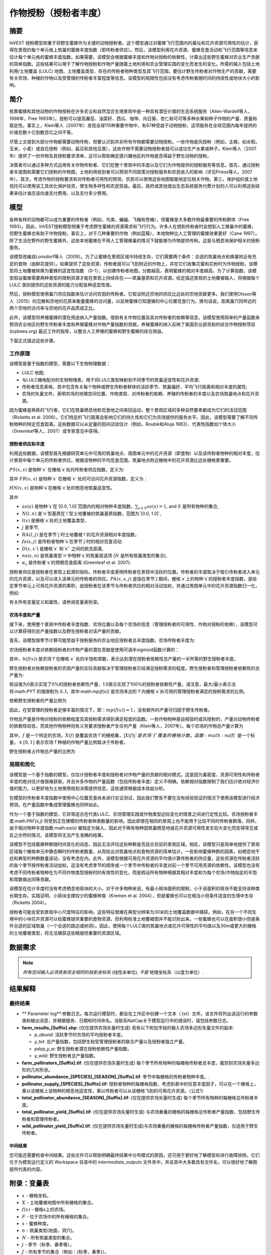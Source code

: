 .. _作物授粉:

***************************************
作物授粉（授粉者丰度）
***************************************

摘要
=======

InVEST 授粉模型侧重于将野生蜜蜂作为关键的动物授粉者。这个模型通过对蜜蜂飞行范围内的巢址和花卉资源可用性的估计，获得在景观的每个单元格上筑巢的蜜蜂丰度指数（即传粉者供应）。然后，该模型利用花卉资源、蜜蜂觅食活动和飞行范围等信息来估计每个单元格的蜜蜂丰度指数。如果需要，该模型会根据蜜蜂丰度和作物对授粉的依赖性，计算出这些野生蜜蜂对农业生产贡献的简单指数。这些结果可以用于了解作物授粉和作物产量随着土地利用和农业管理实践的变化而发生的变化。所需的输入包括土地利用/土地覆盖 (LULC) 地图、土地覆盖类型、存在的传粉者物种类型及其飞行范围。要估计野生传粉者对作物生产的贡献，需要有关农场、种植的作物以及受管理的传粉者丰富程度等信息。该模型的局限性包括没有考虑传粉者随时间的持续性或地块大小的影响。

简介
============

依靠蜜蜂和其他动物的作物授粉在许多农业和自然混合生境景观中是一种具有潜在价值的生态系统服务（Allen-Wardell等人，1998年，Free 1993年）。授粉可以提高番茄、油菜籽、西瓜、咖啡、向日葵、杏仁和可可等多种水果和种子作物的产量、质量和稳定性。事实上，Klein等人（2007年）发现全球115种重要作物中，有87种受益于动物授粉，这项服务在全球范围内每年提供的价值在数十亿到数百亿之间不等。

尽管上文提到大部分作物都需要动物传粉，但要认识到并非所有作物都需要动物授粉。一些作物是风授粉（例如，主粮，如水稻，玉米，小麦）或自花授粉（例如，扁豆和其他豆类），这些作物不需要动物授粉者就可以成功生产水果或种子。Klein等人（2007年）提供了一份作物及其授粉要求清单，这可以帮助确定感兴趣地区的作物是否得益于野生动物的授粉。

决策者可以通过多种方式运用有关作物传粉者、它们在整个景观中的丰度以及它们为作物提供的授粉服务等信息。首先，通过授粉者丰度图和需要它们授粉的作物图，土地利用规划者可以预测不同政策对授粉服务和农民收入的影响（详见Priess等人，2007年）。其次，考虑作物的授粉要求和对传粉者可用性的预测，农民可以使用这些地图智能地定位相关作物。第三，保护组织或土地信托可以使用该工具优化保护投资，使生物多样性和农民受益。最后，政府或其他提出生态系统服务付费计划的人可以利用这些结果来估计谁应该向谁支付费用，以及支付多少费用。

模型
=========

各种各样的动物都可以成为重要的传粉者（例如，鸟类、蝙蝠、飞蛾和苍蝇），但蜜蜂是大多数作物最重要的传粉群体（Free 1993）。因此，InVEST授粉模型侧重于考虑野生蜜蜂的资源需求和飞行行为。许多人在想到传粉者时会想到人工蜂巢中的蜜蜂，但野生蜜蜂也有助于作物授粉。事实上，对于几种重要的作物（例如蓝莓），本地物种比人工管理的蜜蜂效果更好（Cane 1997）。除了生活在野外的野生蜜蜂外，这些本地蜜蜂在不用人工管理蜂巢的情况下就能够为作物提供传粉。这是与栖息地保护相关的授粉服务。

该模型改编自Lonsdorf等人（2009）。为了让蜜蜂在景观区域中持续生存，它们需要两个条件：合适的筑巢地点和蜂巢附近有充足的食物（由鲜花提供）。如果提供了这些资源，传粉者就可以飞到附近的作物上，并在它们收集花蜜和花粉时为作物授粉。该模型将土地覆被转换为蜜蜂的适宜性指数 （0-1），以创建传粉者地图。分数越高，表明蜜蜂的相对丰度越高。为了计算指数，该模型假设蜜蜂需要两种类型的限制资源才能在景观上持续存在——筑巢基质和花卉资源。给定描述景观的土地覆被输入，将根据每个 LULC 类别提供的这些资源的能力分配各种适宜性值。

然后，授粉模型使用巢穴供应指数来估计访问农田的传粉者。它假设附近宗地的供应比远处的宗地贡献更多。我们使用Olsson等人（2015）的见解和宗地的花质来衡量蜜蜂的访问量，以反映蜜蜂已知遵循的中心位置觅食行为。换句话说，距离巢穴同样远的两个宗地的访问率与宗地的花卉品质成正比。

此外，该模型将养殖蜜蜂的潜在用途纳入产量指数。借助有关作物位置及其对传粉者的依赖等信息，该模型使用简单的产量函数来预测农业地区的野生传粉者丰度和养殖蜜蜂对作物产量指数的贡献。养殖蜜蜂的纳入反映了美国农业部资助的综合作物授粉项目 (icpbees.org) 最近工作的指导，以整合人工养殖的蜜蜂和野生蜜蜂的综合效益。

下面正式描述这些步骤。

工作原理
------------

该模型是基于指数的模型，需要以下生物物理数据： 

* LULC 地图;
* 与LULC栅格配对的生物物理表，用于将LULC类型映射到不同季节的筑巢适宜性和花卉资源;
* 传粉者信息表格，其中包含有关每个物种或野生传粉者群体的活跃季节、筑巢偏好、平均飞行距离和相对丰度的属性;
* 农场的矢量文件，表明农场的地理空间位置、作物类型、对传粉者的依赖、养殖的传粉者的丰度以及农场筑巢地点和花卉资源。

因为蜜蜂是熟练的飞行者，它们在筑巢栖息地和觅食地之间来回运动，整个景观区域的多种自然要素都成为它们的活动范围（Ricketts et al. 2006）。它们特定的飞行距离会影响它们的持久性和它们为农场提供的服务水平。因此，该模型需要了解不同传粉物种的特定觅食距离。这些数据可以从定量的田间试验估计（例如，Roubik和Aluja 1983）、代表性指数如个体大小（Greenleaf等人，2007）或专家意见中获得。

授粉者供应和丰度
^^^^^^^^^^^^^^^^^^^^^^^^^^^^^^^

利用这些数据，该模型首先根据研究单元中可用的筑巢地点、周围单元中的花卉资源（即食物）以及该传粉者物种的相对丰度，估计景观中每个单元的传粉者供应。根据该物种的平均觅食范围，筑巢地点附近栅格中的花卉资源比远处栅格更重要。

:math:`PS(x,s)` 是物种`s` 在栅格`x`处的传粉者供应指数，定义为:

.. math:: PS(x,s)=FR(x,s) HN(x,s) sa(s)
	:label: (pol. 1)

其中 :math:`FR(x,s)` 是物种`s` 在栅格`x` 处的可访问花卉资源指数，定义为：

.. math:: FR(x,s)=\frac{\sum_{x'\in X}\exp(-D(x,x')/\alpha_s)\sum_{j\in J}RA(l(x'),j)fa(s,j)}{\sum_{x'\in X}\exp(-D(x,x')/\alpha_s)}
	:label: (pol. 2)

:math:`HN(x,s)` 是物种`s`在栅格`x`处的栖息地筑巢适宜性。

.. math:: HN(x,s)=\max_{n\in N}\left[N(l(x),n) ns(s,n)\right]
	:label: (pol. 3)

其中

* :math:`sa(s)` 是物种`s`在`[0.0, 1.0]`范围内的相对物种丰度指数，:math:`\sum_{s\in S} sa(s) = 1`, and :math:`S` 是所有物种的集合,
* :math:`N(l,n)` 是`n`型基质在`l`型土地覆被的筑巢基质指数，范围为`[0.0, 1.0]`,
* :math:`l(x)` 是栅格`x`处的土地覆盖类型，
* :math:`j` 是季节,
* :math:`RA(l, j)` 是在季节`j`时土地覆被`l`的花卉资源相对丰度指数，
* :math:`fa(s,j)` 是传粉者物种`s`在季节`j`时的相对觅食活动.
* :math:`D(x,x')` 是栅格`x` 和`x'` 之间的欧氏距离,
* :math:`ns(s,n)` 是筑巢类型`n`中物种`s`的筑巢首选项 (:math:`N` 是所有筑巢类型的集合),
* :math:`\alpha_s` 是传粉者`s`的预期觅食距离 (Greenleaf et al. 2007).

授粉者供应是授粉者在景观上起源的指标。传粉者丰度表明传粉者在景观中活跃的位置。传粉者的丰度取决于吸引传粉者进入单元的花卉资源，以及可以进入该单元的传粉者的供应。:math:`PA(x,s,j)` 是指在季节`j`期间，栅格`x`上的物种`s`的授粉者丰度指数，是给定季节单元上可用花卉资源的乘积，由授粉者在该季节与传粉者供应的相对活动加权，并通过周围单元中的花卉资源指数归一化，例如:

.. math:: PA(x,s,j)=\left(\frac{RA(l(x),j) fa(s,j)}{FR(x,s)}\right)\frac{\sum_{x'\in X}PS(x',s) \exp(-D(x,x')/\alpha_s)}{\exp(-D(x,x')/\alpha_s)}
	:label: (pol. 4)


有关所有变量定义和属性，请参阅变量表附录。

农场丰度和产量
^^^^^^^^^^^^^^^^^^^^^^^^^^^

接下来，使用整个景观中传粉者丰度指数、农场位置以及每个农场的信息（管理授粉者的可用性、作物对授粉的依赖），该模型可以计算获得的总产量指数以及野生授粉者对该产量的贡献。

首先，该模型按季节计算可能受益于授粉服务的农业地区授粉者总丰度指数。农场传粉者丰度为:

.. math:: PAT(x,j)=\sum_{s\in S}PA(x,s,j)
	:label: (pol. 5)

农场授粉者丰度对依赖授粉者的作物产量的潜在贡献是使用可调半sigmoid函数计算的：

.. math:: FP(x)=\frac{PAT(x,j(f(x)))(1-h(f(x)))}{h(f(x))(1-2PAT(x,j(f(x)))+PAT(x,j(f(x))}
	:label: (pol. 6)

其中，:math:`h(f(x))` 是农场`f`在栅格`x` 处的半饱和常数，表示达到潜在授粉者依赖性总产量的一半所需的野生授粉者丰度。

野生授粉者对依赖授粉者的农田产量的实际贡献取决于管理授粉者已经满足授粉需求的程度。野生授粉者和管理授粉者依赖性的总产量为:

.. math:: PYT(x)=\min(mp(f(x))+FP(x),1)
	:label: (pol. 7)

假设值为0表示实现了0%的授粉者依赖性产量，1.0表示实现了100%的授粉者依赖性产量。请注意，最大/最小表示法将:math:`PYT` 的值限制为 0..1，其中:math:`mp(f(x))` 是农场多边形`f`内栅格`x`处可用的管理授粉者满足的授粉需求的比例。

依赖野生授粉者的产量比例为

.. math:: PYW(x)=\max(0, PYT(x)-mp(f(x)))
	:label: (pol. 8)

因此，在受管理的授粉者足够丰富的情况下，即：:math:`mp(f(x))=1`，没有额外的产量可归因于野生传粉者。

作物总产量是作物对授粉的依赖程度及其授粉需求得到满足程度的函数。一些作物物种是自相容的或风授粉的，产量对动物传粉者的依赖性较低，而其他作物物种则有义务要求授粉者产生任何产量（Klein等人，2007年）。每个农场的作物总产量计算为

.. math:: YT(f)=1-\nu(f)\left(1-\sum_{x\in X(f)}PYT(x)/|X(f)|\right)
	:label: (pol. 9)

其中，:math:`f` 是一个特定的农场，:math:`X(f)` 是覆盖农场`f`的栅格集，:math:`|X(f)|`是农场`f`覆盖的栅格计数。函数:math:`\nu(f)` 是一个标量，:math:`\in [0,1]` 表示农场`f`种植的作物产量比例取决于传粉者。

野生授粉者占作物总产量的比例为

.. math:: YW(f)=\nu(f)\left(\sum_{x\in X(f)}PYW(x)/|X(f)|\right)
	:label: (pol. 10)

局限和简化
-------------------------------

该模型是一个基于指数的模型，仅估计授粉者丰度和授粉者对作物产量的贡献的相对模式。这是因为巢密度、资源可用性和传粉者丰度的绝对估计值很难获取，并且许多作物的产量函数（包括传粉者丰度）定义不明确。依赖相对指数限制了我们估计绝对经济价值的能力，以更好地为土地使用规划决策提供信息，这些通常根据成本效益分析。

在模型的传粉者丰度指数中使用中心位置觅食尚未进行实证测试，因此我们警告不要在没有经验验证的情况下使用该模型进行经济预测。在产量函数中集成管理蜜蜂也同样如此。

作为一个基于指数的模型，它非常适合在代表LULC、农场管理实践或作物类型边际变化的情景之间进行定性比较。农场授粉者丰度:math:`PAF(x,j)` 将受到正在建模的传粉者种类数量的影响，因此即使在相同的景观上也不能用于比较不同的传粉者群落。同样，由于相对物种丰度指数:math:`sa(s)` 被指定为输入，因此对于稀有物种因筑巢栖息地或花卉资源可用性发生较大变化而变得常见或反之亦然的情况，该模型将无法产生准确的结果。

该模型不包括蜜蜂种群随时间变化的动态，因此无法评估这些种群是否适合目前的景观区域。相反，该模型只是简单地提供了景观区域每个栅格单元中静态瞬时的传粉者数量，从而给出对筑巢地点和食物资源的简单估计。一些影响蜜蜂种群的因素，如栖息地干扰和典型的种群数量波动，没有考虑在内。此外，该模型根据可用花卉资源的平均值计算传粉者的供应量，这些资源在传粉者活跃的各个季节按传粉者活动加权。这没有考虑季节的顺序或一个季节中传粉者的丰度对前一个季节可用资源的依赖性。该模型也没有考虑不同传粉者物种在为不同作物类型授粉时的有效性的变化，而是假设所有物种根据其相对丰度和为每个农场/作物指定的半饱和常数做出同等贡献。

该模型在估计丰度时没有考虑栖息地斑块的大小。对于许多物种来说，有最小斑块面积的限制，小于该面积的斑块不能支持该种类长期生存。实践证明，小斑块支撑较少的蜜蜂种类（Kremen et al. 2004），但是蜜蜂也可以在相当小但条件适宜的生境中生存（Ricketts 2004）。

授粉者可能会受到景观中小尺度特征的影响，这些特征很难在典型分辨率为30米的土地覆盖数据中捕获。例如，在另一个不同生境中的小块花卉资源可以给蜜蜂提供重要的食物资源，但利用标准土地覆被图并不能识别出来。一些蜜蜂也可以在面积很小但是条件合适的区域筑巢（一个合适的路边或树洞）。因此，使用每个LULC类的筑巢地点或花卉可用性的平均值以及30m或更大的栅格的土地覆被类型，将无法捕获这些精细但重要的资源区域。

数据需求
==========

.. note:: *所有空间输入必须具有完全相同的投影坐标系* (线性米单位), *不是* 地理坐标系（以度为单位）.

.. - :investspec:`pollination workspace_dir`

.. - :investspec:`pollination results_suffix`

.. - :investspec:`pollination landcover_raster_path` 用于将有关土地覆被类型的栖息地和花卉资源的生物物理属性映射到空间布局。这必须具有足够精细的分辨率，以捕捉蜜蜂在景观上的运动信息。如果蜜蜂平均飞行 800 米，而栅格直径为 1000 米，则模型将无法完全捕获蜜蜂从筑巢地点到邻近农场的运动信息。

.. - :investspec:`pollination landcover_biophysical_table_path` 数据可以从实地调查中汇总，如果没有实地数据，则通过专家评估获得。

.. 	列:

.. 	- :investspec:`pollination landcover_biophysical_table_path.columns.lucode`

.. 	- :investspec:`pollination landcover_biophysical_table_path.columns.nesting_[SUBSTRATE]_availability_index`

.. 	- :investspec:`pollination landcover_biophysical_table_path.columns.floral_resources_[SEASON]_index` 例如，LULC 类包含 100% 的大规模开花作物，该作物在整个季节开花，丰度覆盖率为 80%，适宜性值为 0.80。在80%的花朵覆盖率下只开花一半的LULC类将被赋予0.40的花卉适宜性值。*SEASON*名称必须与属性表中给出的季节完全匹配。


..     **生物物理表示例:**

..     .. csv-table::
..        :file: ../invest-sample-data/pollination/landcover_biophysical_table_modified.csv
..        :header-rows: 1
..        :widths: auto

.. - :investspec:`pollination guild_table_path` 'Guild'是指一组表现出相同筑巢行为的蜜蜂物种，无论是喜欢在地面、树洞还是其他栖息地特征中筑巢。如果已知多个物种是重要的传粉者，并且它们在飞行季节、筑巢要求或飞行距离方面有所不同，那么请分别提供每个物种的数据。如果可用数据很少或没有可用数据，则创建一个单一的“原始授粉者”，其数据取自整个授粉者群落的平均值或专家意见。每一行都是一个独特的传粉者物种或功能团，列的命名和定义必须如下:

.. 	列:

.. 	- :investspec:`pollination guild_table_path.columns.species`
.. 	- :investspec:`pollination guild_table_path.columns.nesting_suitability_[SUBSTRATE]_index` 筑巢类型是用户定义的，可能包括地面巢穴、树洞等。
.. 	- :investspec:`pollination guild_table_path.columns.foraging_activity_[SEASON]_index` 季节由用户定义，但可能包括春季、夏季、秋季；雨季、旱季等等.
.. 	- :investspec:`pollination guild_table_path.columns.alpha` 该模型使用此估计距离来定义给定栅格单元周围可用花卉的邻域，并加权农场花卉资源和传粉者丰度的总和。该值可以通过基于异速生长关系的蜜蜂物种的典型觅食距离来确定（见Greenleaf等人，2007年）。
.. 	- :investspec:`pollination guild_table_path.columns.relative_abundance` 将每个物种的此值设置为相同的值将导致每个物种的权重相等。

..    *示例:* 假设研究一个功能团表有两个物种。有两种主要的筑巢类型，“洞穴”和“地面”。物种A同时有洞穴和地面筑巢类型，物种B仅有洞穴筑巢。这里全年有两个开花季节，“春天”和“夏天”。典型的飞行距离以米为单位，因物种而异。B的相对丰度高于A，表明B传粉者比A多。

..    **功能团表示例:**

..    .. csv-table::
..       :file: ../invest-sample-data/pollination/guild_table.csv
..       :header-rows: 1
..       :widths: auto

.. - :investspec:`pollination farm_vector_path`

..     .. 注::
..        可选的农场矢量将覆盖与 LULC 栅格重叠的任何区域中的季节性花卉资源值和筑巢适宜性值。

..     区域:

..     - :investspec:`pollination farm_vector_path.fields.crop_type` 对于种植多个重叠作物或多个季节作物的农场，必须为每个作物包含单独的重叠面。
..     - :investspec:`pollination farm_vector_path.fields.half_sat` 这是一个可调参数，在模型的初始运行和结果检查后进行调整可能最有用。这是等式:eq:`(pol. 6)` 中的:math:`h`.
..     - :investspec:`pollination farm_vector_path.fields.season`
..     - :investspec:`pollination farm_vector_path.fields.fr_[SEASON]`
..     - :investspec:`pollination farm_vector_path.fields.n_[SUBSTRATE]`
..     - :investspec:`pollination farm_vector_path.fields.p_dep` 见Klein等人（2007年）对普通作物的估计数。
..     - :investspec:`pollination farm_vector_path.fields.p_managed` 这可以估计为推荐的蜂巢密度或放养率的比例。参见Delaplane & Mayer （2000），了解美国的建议库存率。农业推广办公室也是这一信息的良好来源。

.. _解释结果:

结果解释
====================

最终结果
-------------

* ** Parameter log**:参数日志。每次运行模型时，都会在工作区中创建一个文本（.txt）文件。该文件将列出该运行的参数值和输出消息，并根据服务、日期和时间命名。当联系NatCap关于模型运行中的错误时，请包括参数日志。

* **farm_results_[Suffix].shp**: (仅在提供农场矢量时生成) 具有以下附加字段的输入农场多边形矢量文件的副本:

  * *p_abund*: 活跃季节时农场的平均授粉者丰度。
  * *y_tot*: 总产量指数，包括野生和受管理授粉者的联合产量以及授粉者独立产量。
  * *pdep_y_w*: 野生授粉者潜在授粉依赖性产量指数。
  * *y_wild*: 野生授粉者总产量指数。
  
* **farm_pollinators_[Suffix].tif**: (仅在提供农场矢量时生成) 每个季节所有物种的每栅格传粉者总丰度，裁剪到农场矢量多边形的几何形状。

* **pollinator_abundance_[SPECIES]_[SEASON]_[Suffix].tif**: 季节中每栅格的传粉者物种丰度。.

* **pollinator_supply_[SPECIES]_[Suffix].tif**: 授粉者物种的每栅格指数，考虑到表中的任意丰度因子，可以在一个栅格上，乘以该栅格上该物种的栖息地适宜性，乘以传粉者可以从该栅格飞到的可用花卉资源。（公式1）

* **total_pollinator_abundance_[SEASON]_[Suffix].tif**: (仅在提供农场矢量时生成) 每个季节所有物种的每栅格总传粉者丰度。

* **total_pollinator_yield_[Suffix].tif**: (仅在提供农场矢量时生成) 与农场重叠的栅格的每栅格总传粉者产量指数，包括野生传粉者和管理传粉者。

* **wild_pollinator_yield_[Suffix].tif**: (仅在提供农场矢量时生成)与农场重叠的栅格的每栅格传粉者产量指数，仅适用于野生传粉者。

中间结果
^^^^^^^^^^^^^^^^^^^^

您可能还需要检查中间结果。这些文件可以帮助明确最终结果中分布模式的原因，还可用于更好地了解模型和进行故障排除。它们位于为模型运行定义的 Workspace 目录中的 *intermediate_outputs* 文件夹中，并且其中大多数具有文件名，可以很好地了解图层所代表的内容。

附录：变量表
============================

* :math:`x` - 栅格坐标。
* :math:`X` - 土地覆被地图中所有栅格的集合。
* :math:`f(x)` - 栅格x上的农场。
* :math:`F` - 位于农场中的所有栅格的集合。
* :math:`s` - 蜜蜂种类。
* :math:`n` - 筑巢类型(地面，洞穴)。
* :math:`N` - 所有筑巢类型的集合。
* :math:`j` - 季节（秋季、春季等）。
* :math:`J` - 所有季节的集合（例如：{秋季，春季}）。
* :math:`fj(f, x)` - f农场在栅格x处的的活跃授粉季节。
* :math:`\alpha_s` - 物种s的平均觅食距离。
* :math:`ns(s,n)` - 筑巢类型n中物种s的筑巢适宜性偏好。
* :math:`HN(x,s)` - 物种s在栅格x处的栖息地筑巢适宜性 [0.0，1.0]。
* :math:`N(l,n)` - 土地覆被类型l对于基质类型n的筑巢基质指数，范围为`[0.0, 1.0]`。
* :math:`RA(l,j)` - 季节j期间土地覆盖类型l上花卉资源相对丰度指数。范围是`[0.0, 1.0]`。
* :math:`fa(s,j)` - 季节j期间物种s的相对觅食活动。
* :math:`FR(x,s)` - 物种s在栅格x处的可访问花卉资源指数。
* :math:`D(x,x')` - 栅格x和x’的质心之间的欧氏距离。
* :math:`PS(x,s)` - 物种s在栅格x处的授粉者供应指数。
* :math:`PA(x,s,j)` - 物种s的栅格x处的传粉者丰度。
* :math:`PAT(x,j)` - 季节j时栅格x处所有物种的农场授粉者总丰度。
* :math:`FP(x)` - 在农场需要授粉的季节，农场传粉者丰度对农场栅格中依赖授粉者的作物产量的潜在贡献。
* :math:`mp(f)` - 相对于建议放养率的农场f上受管理的授粉者丰度.
* :math:`h(f)` - 农场f的半饱和系数.
* :math:`PYT(x)` - 季节j时栅格x处的野生和受管理的传粉者产量，占传粉者贡献总产量。
* :math:`PYW(x)` - 季节j时栅格x的野生传粉者可归因产量。
* :math:`sa(s)` - 物种s的相对物种多度指数.
* :math:`YT(f)` - 考虑到作物对传粉者依赖性的“f”地块的平均农场产量.
* :math:`YW(f)` - 可归因于野生传粉者的农场“f”地块平均农场产量的比例，占作物对传粉者依赖的比例.
* :math:`\nu(f)` - 作物产量占授粉的比例.

附录：数据源
======================

.. 注意：示例数据仅用于说明数据结构，不应用作数据源。

作物对传粉者的依赖
------------------------------
参见Klein等人，2007年。列出了全球重要作物及其对动物传粉者的依赖。

筑巢适宜性和花卉资源可用性
----------------------------------------------------
Koh et al. 2016 包含 45 个土地利用类别的筑巢适宜性和花卉资源可用性数据。

:参考:` 土地利用/土地覆盖 <lulc>`
---------------------------------

参考文献
==========

Allen-Wardell, G., P. Bernhardt, R. Bitner, A. Burquez, S. Buchmann, J. Cane, PA Cox, V. Dalton, P. Feinsinger, M. Ingram, D. Inouye, CE Jones, K. Kennedy, P. Kevan, and H. Koopowitz. 1998. The potential consequences of pollinator declines on the conservation of biodiversity and stability of food crop yields. Conservation Biology 12: 8-17.

Cane, JH. 1997. Lifetime monetary value of individual pollinators: the bee habropoda laboriosa at rabbiteye blueberry (vaccinium ashei reade). Acta Horticulturae 446: 67-70.

Costanza, R., R. d'Arge, R. de Groot, S. Farber, M. Grasso, B. Hannon, K. Limburg, S. Naeem, RV O'Neill, J. Paruelo, RG Raskin, P. Sutton, and M. van den Belt. 1997. The value of the world's ecosystem services and natural capital. Nature 387: 253-260.

Delaplane, KS, and DF Mayer. 2000. Crop pollination by bees. CABI Publishing, New York.

Free, JB. 1993. Insect pollination of crops. Academic Press, London.

Greenleaf, SS, NM Williams, R. Winfree, and C. Kremen. 2007. Bee foraging ranges and their relationship to body size. Oecologia 153: 589-596.

Greenleaf, SS, and C. Kremen. 2006. Wild bee species increase tomato production and respond differently to surrounding land use in Northern California. Biological Conservation 133:81-87.

Klein, AM, BE Vaissiere, JH Cane, I. Steffan-Dewenter, SA Cunningham, C. Kremen, and T. Tscharntke. 2007. Importance of pollinators in changing landscapes for world crops. Proceedings of the Royal Society B-Biological Sciences 274: 303-313.

Koh, I., E. Lonsdorf, N. Williams, C. Brittain, R. Isaacs, J. Gibbs, and T. Ricketts. 2016. Modeling the status, trends, and impacts of wild bee abundance in the United States. Proceedings of the National Academy of Sciences 113 (1) 140-145; DOI: 10.1073/pnas.1517685113

Kremen, C., NM Williams, RL Bugg, JP Fay, and RW Thorp. 2004. The area requirements of an ecosystem service: crop pollination by native bee communities in California. Ecology Letters 7: 1109-1119.

Lonsdorf, E., C. Kremen, T. Ricketts, R. Winfree, N. Williams, and SS Greenleaf. 2009. Modelling pollination services across agricultural landscapes. Annals of Botany 1: 12. online [https://pubmed.ncbi.nlm.nih.gov/19324897/]

Lonsdorf, E., TH Ricketts, CM Kremen, NM Williams, and S. Greenleaf. in press. Pollination services in P. Kareiva, TH Ricketts, GC Daily, H. Tallis, and S. Polasky, eds. The theory and practice of ecosystem service valuation.

Losey, JE, and M. Vaughan. 2006. The economic value of ecological services provided by insects. Bioscience 56: 311-323.

Nabhan, GP, and SL Buchmann. 1997. Services provided by pollinators. Pages 133-150 in GC Daily, ed. Nature's services. Island Press, Washington, D.C.

Olsson, O. A. Bolin, H. Smith, and E. Lonsdorf. 2015. Modeling pollinating bee visitation rates in heterogeneous landscapes from foraging theory. Ecological Modelling 316: 133-143.

Priess, JA, M. Mimler, AM Klein, S. Schwarze, T. Tscharntke, and I. Steffan-Dewenter. 2007. Linking deforestation scenarios to pollination services and economic returns in coffee agroforestry systems. Ecological Applications 17: 407-417.

Ricketts, TH. 2004. Tropical forest fragments enhance pollinator activity in nearby coffee crops. Conservation Biology 18: 1262-1271.

Ricketts, TH, NM Williams, and MM Mayfield. 2006. Connectivity and ecosystem services: crop pollination in agricultural landscapes. Pages 255-289 in M. Sanjayan and K. Crooks, eds. Connectivity for Conservation. Cambridge University Press, Cambridge, UK.

Roubik, DW, and M. Aluja. 1983. Flight ranges of Melipona and Trigona in tropical forest. Journal of the Kansas Entomological Society 56: 217-222.

Southwick, EE, and L. Southwick. 1992. Estimating the economic value of honey-bees (Hymenoptera; Apidae) as agricultural pollinators in the United States. Journal of Economic Entomology 85: 621-633.

Winfree, R., J. Dushoff, EE Crone, CB Schultz, RV Budny, NM Williams, and C. Kremen. 2005. Testing simple indices of habitat proximity. American Naturalist 165(6): 707-717.

